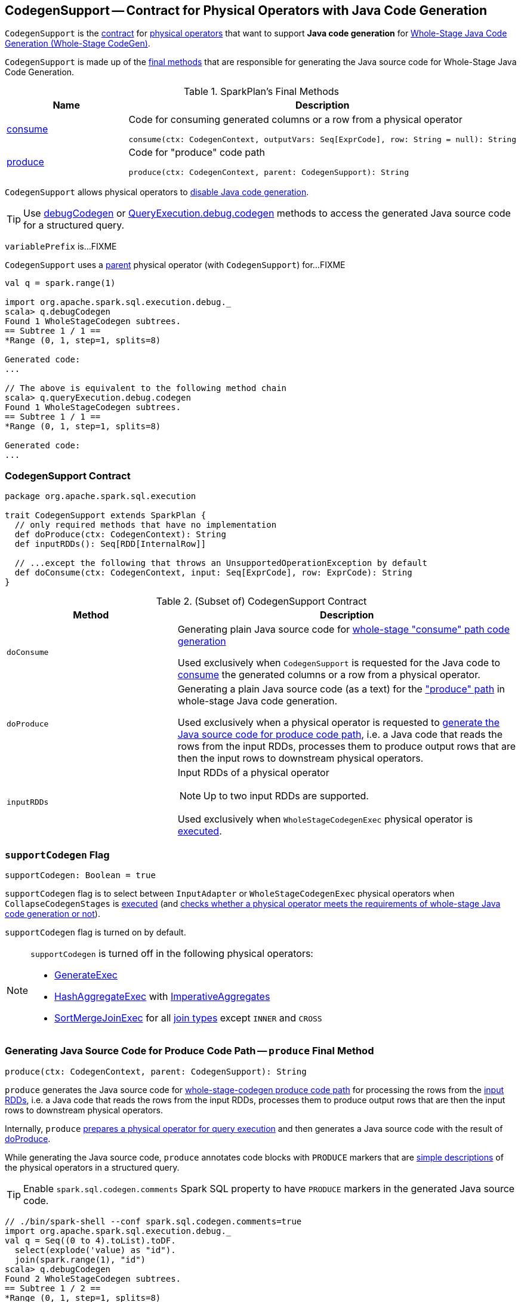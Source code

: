 == [[CodegenSupport]] CodegenSupport -- Contract for Physical Operators with Java Code Generation

`CodegenSupport` is the <<contract, contract>> for link:spark-sql-SparkPlan.adoc[physical operators] that want to support *Java code generation* for link:spark-sql-whole-stage-codegen.adoc[Whole-Stage Java Code Generation (Whole-Stage CodeGen)].

`CodegenSupport` is made up of the <<final-methods, final methods>> that are responsible for generating the Java source code for Whole-Stage Java Code Generation.

[[final-methods]]
.SparkPlan's Final Methods
[cols="1,3",options="header",width="100%"]
|===
| Name
| Description

| <<consume, consume>>
a| Code for consuming generated columns or a row from a physical operator

[source, scala]
----
consume(ctx: CodegenContext, outputVars: Seq[ExprCode], row: String = null): String
----

| <<produce, produce>>
a| Code for "produce" code path

[source, scala]
----
produce(ctx: CodegenContext, parent: CodegenSupport): String
----
|===

`CodegenSupport` allows physical operators to <<supportCodegen, disable Java code generation>>.

TIP: Use link:spark-sql-debugging-execution.adoc#debugCodegen[debugCodegen] or link:spark-sql-QueryExecution.adoc#debug[QueryExecution.debug.codegen] methods to access the generated Java source code for a structured query.

[[variablePrefix]]
`variablePrefix` is...FIXME

`CodegenSupport` uses a <<parent, parent>> physical operator (with `CodegenSupport`) for...FIXME

[source, scala]
----
val q = spark.range(1)

import org.apache.spark.sql.execution.debug._
scala> q.debugCodegen
Found 1 WholeStageCodegen subtrees.
== Subtree 1 / 1 ==
*Range (0, 1, step=1, splits=8)

Generated code:
...

// The above is equivalent to the following method chain
scala> q.queryExecution.debug.codegen
Found 1 WholeStageCodegen subtrees.
== Subtree 1 / 1 ==
*Range (0, 1, step=1, splits=8)

Generated code:
...
----

=== [[contract]] CodegenSupport Contract

[source, scala]
----
package org.apache.spark.sql.execution

trait CodegenSupport extends SparkPlan {
  // only required methods that have no implementation
  def doProduce(ctx: CodegenContext): String
  def inputRDDs(): Seq[RDD[InternalRow]]

  // ...except the following that throws an UnsupportedOperationException by default
  def doConsume(ctx: CodegenContext, input: Seq[ExprCode], row: ExprCode): String
}
----

.(Subset of) CodegenSupport Contract
[cols="1,2",options="header",width="100%"]
|===
| Method
| Description

| `doConsume`
| [[doConsume]] Generating plain Java source code for link:spark-sql-whole-stage-codegen.adoc#consume-path[whole-stage "consume" path code generation]

Used exclusively when `CodegenSupport` is requested for the Java code to <<consume, consume>> the generated columns or a row from a physical operator.

| `doProduce`
| [[doProduce]] Generating a plain Java source code (as a text) for the link:spark-sql-whole-stage-codegen.adoc#produce-path["produce" path] in whole-stage Java code generation.

Used exclusively when a physical operator is requested to <<produce, generate the Java source code for produce code path>>, i.e. a Java code that reads the rows from the input RDDs, processes them to produce output rows that are then the input rows to downstream physical operators.

| `inputRDDs`
a| [[inputRDDs]] Input RDDs of a physical operator

NOTE: Up to two input RDDs are supported.

Used exclusively when `WholeStageCodegenExec` physical operator is link:spark-sql-SparkPlan-WholeStageCodegenExec.adoc#doExecute[executed].
|===

=== [[supportCodegen]] `supportCodegen` Flag

[source, scala]
----
supportCodegen: Boolean = true
----

`supportCodegen` flag is to select between `InputAdapter` or `WholeStageCodegenExec` physical operators when `CollapseCodegenStages` is link:spark-sql-CollapseCodegenStages.adoc#apply[executed] (and link:spark-sql-CollapseCodegenStages.adoc#supportCodegen[checks whether a physical operator meets the requirements of whole-stage Java code generation or not]).

`supportCodegen` flag is turned on by default.

[NOTE]
====
`supportCodegen` is turned off in the following physical operators:

* link:spark-sql-SparkPlan-GenerateExec.adoc[GenerateExec]
* link:spark-sql-SparkPlan-HashAggregateExec.adoc[HashAggregateExec] with link:spark-sql-Expression-ImperativeAggregate.adoc[ImperativeAggregates]
* link:spark-sql-SparkPlan-SortMergeJoinExec.adoc[SortMergeJoinExec] for all link:spark-sql-joins.adoc#join-types[join types] except `INNER` and `CROSS`
====

=== [[produce]] Generating Java Source Code for Produce Code Path -- `produce` Final Method

[source, scala]
----
produce(ctx: CodegenContext, parent: CodegenSupport): String
----

`produce` generates the Java source code for link:spark-sql-whole-stage-codegen.adoc#produce-path[whole-stage-codegen produce code path] for processing the rows from the <<inputRDDs, input RDDs>>, i.e. a Java code that reads the rows from the input RDDs, processes them to produce output rows that are then the input rows to downstream physical operators.

Internally, `produce` link:spark-sql-SparkPlan.adoc#executeQuery[prepares a physical operator for query execution] and then generates a Java source code with the result of <<doProduce, doProduce>>.

While generating the Java source code, `produce` annotates code blocks with `PRODUCE` markers that are link:spark-sql-catalyst-QueryPlan.adoc#simpleString[simple descriptions] of the physical operators in a structured query.

TIP: Enable `spark.sql.codegen.comments` Spark SQL property to have `PRODUCE` markers in the generated Java source code.

[source, scala]
----
// ./bin/spark-shell --conf spark.sql.codegen.comments=true
import org.apache.spark.sql.execution.debug._
val q = Seq((0 to 4).toList).toDF.
  select(explode('value) as "id").
  join(spark.range(1), "id")
scala> q.debugCodegen
Found 2 WholeStageCodegen subtrees.
== Subtree 1 / 2 ==
*Range (0, 1, step=1, splits=8)
...
/* 080 */   protected void processNext() throws java.io.IOException {
/* 081 */     // PRODUCE: Range (0, 1, step=1, splits=8)
/* 082 */     // initialize Range
/* 083 */     if (!range_initRange) {
...
== Subtree 2 / 2 ==
*Project [id#6]
+- *BroadcastHashJoin [cast(id#6 as bigint)], [id#9L], Inner, BuildRight
   :- Generate explode(value#1), false, false, [id#6]
   :  +- LocalTableScan [value#1]
   +- BroadcastExchange HashedRelationBroadcastMode(List(input[0, bigint, false]))
      +- *Range (0, 1, step=1, splits=8)
...
/* 062 */   protected void processNext() throws java.io.IOException {
/* 063 */     // PRODUCE: Project [id#6]
/* 064 */     // PRODUCE: BroadcastHashJoin [cast(id#6 as bigint)], [id#9L], Inner, BuildRight
/* 065 */     // PRODUCE: InputAdapter
/* 066 */     while (inputadapter_input.hasNext() && !stopEarly()) {
...
----

[NOTE]
====
`produce` is used when:

* (most importantly) `WholeStageCodegenExec` is requested to <<spark-sql-SparkPlan-WholeStageCodegenExec.adoc#doCodeGen, generate the Java source code for a child physical plan subtree>> (i.e. a physical operator and its children)

* A physical operator (with `CodegenSupport`) is requested to <<doProduce, generate a Java source code for the produce path in whole-stage Java code generation>> that usually looks as follows:
+
[source, scala]
----
protected override def doProduce(ctx: CodegenContext): String = {
  child.asInstanceOf[CodegenSupport].produce(ctx, this)
}
----
====

=== [[prepareRowVar]] `prepareRowVar` Internal Method

[source, scala]
----
prepareRowVar(ctx: CodegenContext, row: String, colVars: Seq[ExprCode]): ExprCode
----

`prepareRowVar`...FIXME

NOTE: `prepareRowVar` is used exclusively when `CodegenSupport` is requested to <<consume, consume>> (and <<constructDoConsumeFunction, constructDoConsumeFunction>> with link:spark-sql-properties.adoc#spark.sql.codegen.splitConsumeFuncByOperator[spark.sql.codegen.splitConsumeFuncByOperator] enabled).

=== [[constructDoConsumeFunction]] `constructDoConsumeFunction` Internal Method

[source, scala]
----
constructDoConsumeFunction(
  ctx: CodegenContext,
  inputVars: Seq[ExprCode],
  row: String): String
----

`constructDoConsumeFunction`...FIXME

NOTE: `constructDoConsumeFunction` is used exclusively when `CodegenSupport` is requested to <<consume, consume>>.

=== [[registerComment]] `registerComment` Method

[source, scala]
----
registerComment(text: => String): String
----

`registerComment`...FIXME

NOTE: `registerComment` is used when...FIXME

=== [[metricTerm]] `metricTerm` Method

[source, scala]
----
metricTerm(ctx: CodegenContext, name: String): String
----

`metricTerm`...FIXME

NOTE: `metricTerm` is used when...FIXME

=== [[usedInputs]] `usedInputs` Method

[source, scala]
----
usedInputs: AttributeSet
----

`usedInputs` returns the link:spark-sql-catalyst-QueryPlan.adoc#references[expression references].

NOTE: Physical operators can mark it as empty to defer evaluation of attribute expressions until they are actually used (in the <<spark-sql-CodegenSupport.adoc#consume, generated Java source code for consume path>>).

NOTE: `usedInputs` is used exclusively when `CodegenSupport` is requested to <<consume, generate a Java source code for consume path>>.

=== [[consume]] Generating Java Source Code to Consume Generated Columns or Row From Current Physical Operator -- `consume` Final Method

[source, scala]
----
consume(ctx: CodegenContext, outputVars: Seq[ExprCode], row: String = null): String
----

NOTE: `consume` is a final method that cannot be changed and is the foundation of codegen support.

`consume` creates the `ExprCodes` for the input variables (aka `inputVars`).

* If `outputVars` is defined, `consume` makes sure that their number is exactly the length of the link:spark-sql-catalyst-QueryPlan.adoc#output[output] and copies them. In other words, `inputVars` is exactly `outputVars`.

* If `outputVars` is not defined, `consume` makes sure that `row` is defined. `consume` sets link:spark-sql-CodegenContext.adoc#currentVars[currentVars] of the `CodegenContext` to `null` while link:spark-sql-CodegenContext.adoc#INPUT_ROW[INPUT_ROW] to the `row`. For every attribute in the link:spark-sql-catalyst-QueryPlan.adoc#output[output], `consume` creates a link:spark-sql-Expression-BoundReference.adoc#creating-instance[BoundReference] and requests it to link:spark-sql-Expression.adoc#genCode[generate code for expression evaluation].

`consume` <<prepareRowVar, creates a row variable>>.

`consume` sets the following in the `CodegenContext`:

* link:spark-sql-CodegenContext.adoc#currentVars[currentVars] as the `inputVars`

* link:spark-sql-CodegenContext.adoc#INPUT_ROW[INPUT_ROW] as `null`

* link:spark-sql-CodegenContext.adoc#freshNamePrefix[freshNamePrefix] as the <<variablePrefix, variablePrefix>> of the <<parent, parent CodegenSupport operator>>.

`consume` <<evaluateRequiredVariables, evaluateRequiredVariables>> (with the `output`, `inputVars` and <<usedInputs, usedInputs>> of the <<parent, parent CodegenSupport operator>>) and creates so-called `evaluated`.

`consume` creates a so-called `consumeFunc` by <<constructDoConsumeFunction, constructDoConsumeFunction>> when the following are all met:

. link:spark-sql-properties.adoc#spark.sql.codegen.splitConsumeFuncByOperator[spark.sql.codegen.splitConsumeFuncByOperator] internal configuration property is enabled

. <<usedInputs, usedInputs>> of the <<parent, parent CodegenSupport operator>> contains all link:spark-sql-catalyst-QueryPlan.adoc#output[output attributes]

. `paramLength` is correct (FIXME)

Otherwise, `consume` requests the <<parent, parent CodegenSupport operator>> to <<doConsume, doConsume>>.

In the end, `consume` gives the plain Java source code with the comment `CONSUME: [parent]`:

```
[evaluated]
[consumeFunc]
```

TIP: Enable link:spark-sql-properties.adoc#spark.sql.codegen.comments[spark.sql.codegen.comments] Spark SQL property to have `CONSUME` markers in the generated Java source code.

[source, scala]
----
// ./bin/spark-shell --conf spark.sql.codegen.comments=true
import org.apache.spark.sql.execution.debug._
val q = Seq((0 to 4).toList).toDF.
  select(explode('value) as "id").
  join(spark.range(1), "id")
scala> q.debugCodegen
Found 2 WholeStageCodegen subtrees.
...
== Subtree 2 / 2 ==
*Project [id#6]
+- *BroadcastHashJoin [cast(id#6 as bigint)], [id#9L], Inner, BuildRight
   :- Generate explode(value#1), false, false, [id#6]
   :  +- LocalTableScan [value#1]
   +- BroadcastExchange HashedRelationBroadcastMode(List(input[0, bigint, false]))
      +- *Range (0, 1, step=1, splits=8)
...
/* 066 */     while (inputadapter_input.hasNext() && !stopEarly()) {
/* 067 */       InternalRow inputadapter_row = (InternalRow) inputadapter_input.next();
/* 068 */       // CONSUME: BroadcastHashJoin [cast(id#6 as bigint)], [id#9L], Inner, BuildRight
/* 069 */       // input[0, int, false]
/* 070 */       int inputadapter_value = inputadapter_row.getInt(0);
...
/* 079 */       // find matches from HashedRelation
/* 080 */       UnsafeRow bhj_matched = bhj_isNull ? null: (UnsafeRow)bhj_relation.getValue(bhj_value);
/* 081 */       if (bhj_matched != null) {
/* 082 */         {
/* 083 */           bhj_numOutputRows.add(1);
/* 084 */
/* 085 */           // CONSUME: Project [id#6]
/* 086 */           // CONSUME: WholeStageCodegen
/* 087 */           project_rowWriter.write(0, inputadapter_value);
/* 088 */           append(project_result);
/* 089 */
/* 090 */         }
/* 091 */       }
/* 092 */       if (shouldStop()) return;
...
----

[NOTE]
====
`consume` is used when:

* link:spark-sql-SparkPlan-BroadcastHashJoinExec.adoc#doConsume[BroadcastHashJoinExec], `BaseLimitExec`, `DeserializeToObjectExec`, `ExpandExec`, <<spark-sql-SparkPlan-FilterExec.adoc#doConsume, FilterExec>>, link:spark-sql-SparkPlan-GenerateExec.adoc#doConsume[GenerateExec], link:spark-sql-SparkPlan-ProjectExec.adoc#doConsume[ProjectExec], `SampleExec`, `SerializeFromObjectExec`, `MapElementsExec`, `DebugExec` physical operators are requested to generate the Java source code for link:spark-sql-whole-stage-codegen.adoc#consume-path["consume" path] in whole-stage code generation

* link:spark-sql-ColumnarBatchScan.adoc#doProduce[ColumnarBatchScan], link:spark-sql-SparkPlan-HashAggregateExec.adoc#doProduce[HashAggregateExec], link:spark-sql-SparkPlan-InputAdapter.adoc#doProduce[InputAdapter], link:spark-sql-SparkPlan-RowDataSourceScanExec.adoc#doProduce[RowDataSourceScanExec], link:spark-sql-SparkPlan-RangeExec.adoc#doProduce[RangeExec], link:spark-sql-SparkPlan-SortExec.adoc#doProduce[SortExec], link:spark-sql-SparkPlan-SortMergeJoinExec.adoc#doProduce[SortMergeJoinExec] physical operators are requested to generate the Java source code for the link:spark-sql-whole-stage-codegen.adoc#produce-path["produce" path] in whole-stage code generation
====

=== [[parent]] `parent` Internal Variable Property

[source, scala]
----
parent: CodegenSupport
----

`parent` is a <<CodegenSupport, physical operator that supports whole-stage Java code generation>>.

`parent` starts empty, (i.e. defaults to `null` value) and is assigned a physical operator (with `CodegenContext`) only when `CodegenContext` is requested to <<produce, generate a Java source code for produce code path>>. The physical operator is passed in as an input argument for the <<produce, produce>> code path.

NOTE: `parent` is used when...FIXME
